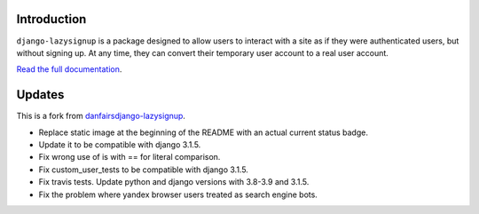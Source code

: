 .. image:: https://travis-ci.com/tugcanolgun/django-lazysignup.svg?branch=master
    :target: https://travis-ci.com/tugcanolgun/django-lazysignup
    
Introduction
============

``django-lazysignup`` is a package designed to allow users to interact with a
site as if they were authenticated users, but without signing up. At any time,
they can convert their temporary user account to a real user account.

`Read the full documentation`_.

.. _Read the full documentation: http://django-lazysignup.readthedocs.org/

Updates
=======

This is a fork from `danfairsdjango-lazysignup <https://github.com/danfairs/django-lazysignup>`_.

* Replace static image at the beginning of the README with an actual current status badge.
* Update it to be compatible with django 3.1.5. 
* Fix wrong use of is with == for literal comparison.
* Fix custom_user_tests to be compatible with django 3.1.5.
* Fix travis tests. Update python and django versions with 3.8-3.9 and 3.1.5.
* Fix the problem where yandex browser users treated as search engine bots.
